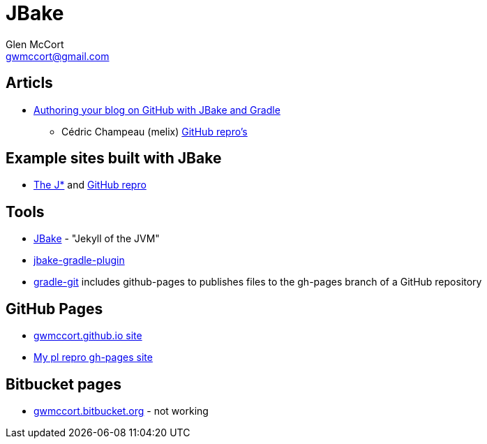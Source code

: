 = JBake
Glen McCort <gwmccort@gmail.com>

== Articls
* http://melix.github.io/blog/2014/02/hosting-jbake-github.html[Authoring your blog on GitHub with JBake and Gradle]
** Cédric Champeau (melix) https://github.com/melix[GitHub repro's]

== Example sites built with JBake
* http://vorozco.com/blog/[The J*] and https://github.com/tuxtor/the-j[GitHub repro]

== Tools
* http://jbake.org/[JBake] - "Jekyll of the JVM"
* https://github.com/jbake-org/jbake-gradle-plugin[jbake-gradle-plugin]
* https://github.com/ajoberstar/gradle-git[gradle-git] includes github-pages to
publishes files to the gh-pages branch of a GitHub repository

== GitHub Pages
* http://gwmccort.github.io/[gwmccort.github.io site]
* http://gwmccort.github.io/pl/[My pl repro gh-pages site]

== Bitbucket pages
* http://gwmccort.bitbucket.org/[gwmccort.bitbucket.org] - not working
